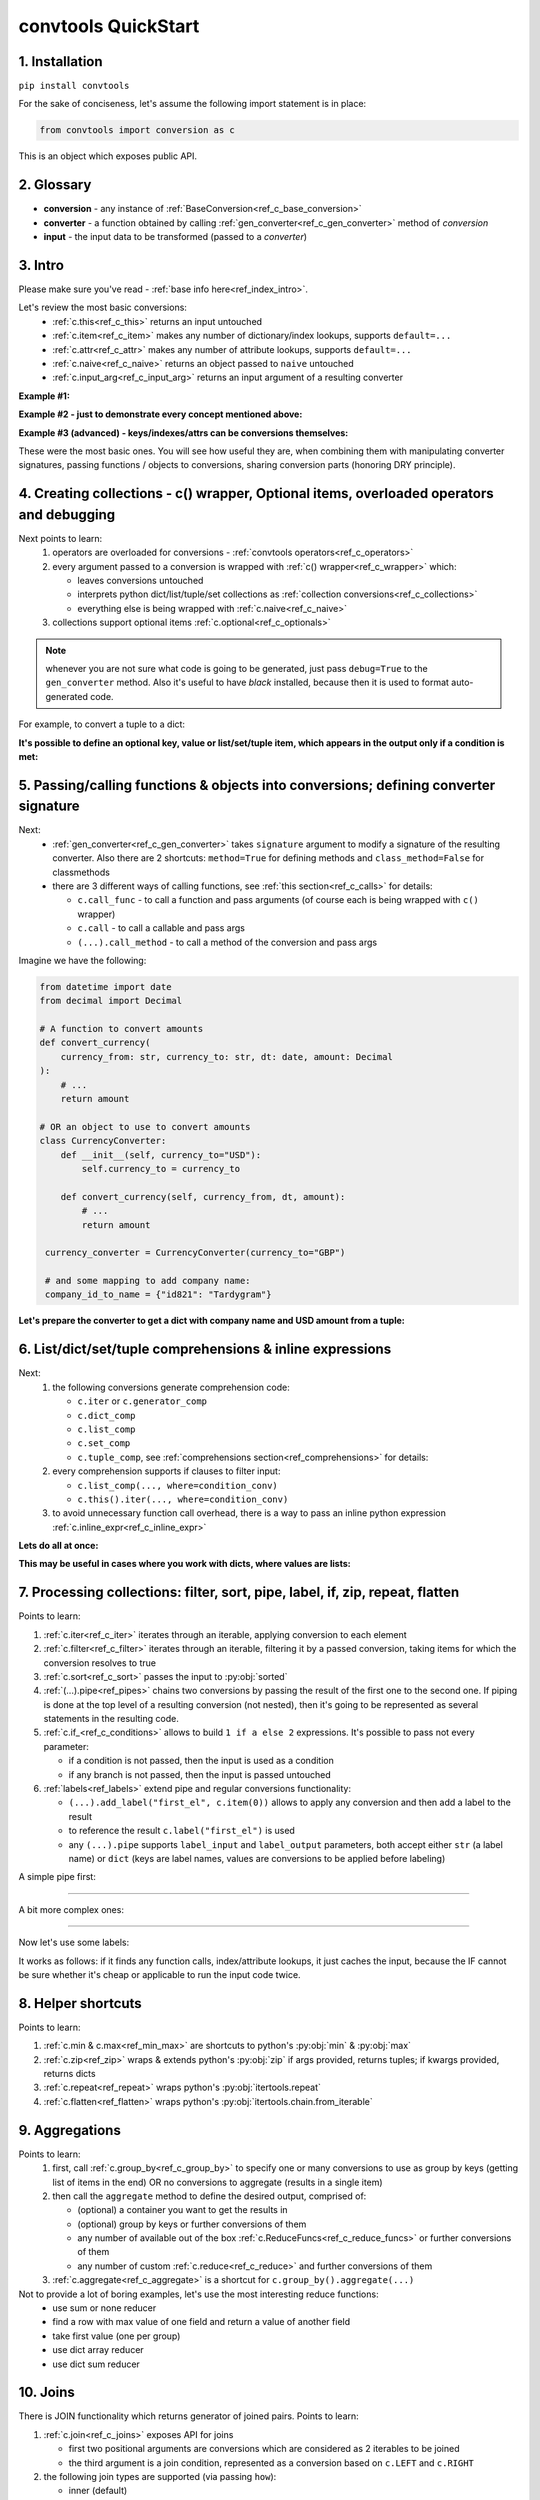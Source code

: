 .. _convtools_quickstart:

====================
convtools QuickStart
====================

1. Installation
_______________

``pip install convtools``

For the sake of conciseness, let's assume the following import statement is in place:

.. code-block:: python

 from convtools import conversion as c

This is an object which exposes public API.

2. Glossary
___________

* **conversion** - any instance of :ref:`BaseConversion<ref_c_base_conversion>`
* **converter** - a function obtained by calling :ref:`gen_converter<ref_c_gen_converter>` method of `conversion`
* **input** - the input data to be transformed (passed to a `converter`)

3. Intro
________

Please make sure you've read - :ref:`base info here<ref_index_intro>`.

Let's review the most basic conversions:
  * :ref:`c.this<ref_c_this>` returns an input untouched
  * :ref:`c.item<ref_c_item>` makes any number of dictionary/index lookups, supports ``default=...``
  * :ref:`c.attr<ref_c_attr>` makes any number of attribute lookups, supports ``default=...``
  * :ref:`c.naive<ref_c_naive>` returns an object passed to ``naive`` untouched
  * :ref:`c.input_arg<ref_c_input_arg>` returns an input argument of a resulting converter

**Example #1:**

.. tabs::

  .. tab:: convtools

    .. code-block:: python

      # we'll cover this "c() wrapper" in the next section
      converter = c({
          "full_name": c.item("data", "fullName"),
          "age": c.item("data", "age", default=None),
      }).gen_converter(debug=True)

      input_data = {"data": {"fullName": "John Wick", "age": 18}}
      assert converter(input_data) == {"full_name": "John Wick", "age": 18}

  .. tab:: compiled code

    .. code-block:: python

      def get_or_default_a7(obj_, default_):
          global labels_
          try:
              return obj_["data"]["age"]
          except (TypeError, KeyError, IndexError, AttributeError):
              return default_


      def converter_zs(data_):
          global labels_
          return {
              "full_name": data_["data"]["fullName"],
              "age": get_or_default_a7(data_, None),
          }

**Example #2 - just to demonstrate every concept mentioned above:**

.. tabs::
  .. tab:: convtools

    .. code-block:: python

      # we'll cover this "c() wrapper" in the next section
      c({
          "input": c.this(),
          "naive": c.naive("string to be passed"),
          "input_arg": c.input_arg("dt"),
          "by_keys_and_indexes": c.item("key1", 1),
          "by_attrs": c.attr("keys"),
      }).gen_converter(debug=True)

  .. tab:: compiled code

    .. code-block:: python

      def converter112_406(data_, *, dt):
          return {
              "input": data_,
              "naive": "string to be passed",
              "input_arg": dt,
              "by_keys_and_indexes": data_["key1"][1],
              "by_attrs": data_.keys,
          }

**Example #3 (advanced) - keys/indexes/attrs can be conversions themselves:**

.. tabs::
  .. tab:: convtools

    .. code-block:: python

       converter = c.item(c.item("key")).gen_converter(debug=True)
       converter({"key": "amount", "amount": 15}) == 15

  .. tab:: compiled code

    .. code-block:: python

       # under the hood
       def converter120_406(data_):
           return data_[data_["key"]]

These were the most basic ones.
You will see how useful they are, when combining them
with manipulating converter signatures, passing functions / objects to conversions,
sharing conversion parts (honoring DRY principle).


4. Creating collections - c() wrapper, Optional items, overloaded operators and debugging
_________________________________________________________________________________________

Next points to learn:
  #. operators are overloaded for conversions - :ref:`convtools operators<ref_c_operators>`
  #. every argument passed to a conversion is wrapped with :ref:`c() wrapper<ref_c_wrapper>` which:

     * leaves conversions untouched
     * interprets python dict/list/tuple/set collections as :ref:`collection conversions<ref_c_collections>`
     * everything else is being wrapped with :ref:`c.naive<ref_c_naive>`

  #. collections support optional items :ref:`c.optional<ref_c_optionals>`

.. note::
  whenever you are not sure what code is going to be generated, just
  pass ``debug=True`` to the ``gen_converter`` method. Also it's useful to
  have `black` installed, because then it is used to format auto-generated
  code.


For example, to convert a tuple to a dict:

.. tabs::

  .. tab:: convtools

    .. code-block:: python

       data_input = (1, 2, 3)

       converter = c({
           "sum": c.item(0) + c.item(1) + c.item(2),
           "and_or": c.item(0).and_(c.item(1)).or_(c.item(2)),
           "comparisons": c.item(0) > c.item(1),
       }).gen_converter(debug=True)

       converter(data_input) == {'sum': 6, 'and_or': 2, 'comparisons': False}

  .. tab:: compiled code

    .. code-block:: python

       """ Under the hood the conversion generates and compiles the following code.

       This is a normal python function, debuggable with both pdb and pydevd"""

       def converter42_67(data_):
           return {
               "sum": ((data_[0] + data_[1]) + data_[2]),
               "and_or": ((data_[0] and data_[1]) or data_[2]),
               "comparisons": (data_[0] > data_[1]),
           }


**It's possible to define an optional key, value or list/set/tuple item, which
appears in the output only if a condition is met:**

.. tabs::

  .. tab:: convtools

    .. code-block:: python

       converter = c({
           "exists if 'key' exists": c.optional(c.item("key", default=None)),
           "exists if not None": c.optional(
               c.call_func(lambda i: i+1, c.item("key", default=None)),
               skip_value=None,
           ),
           "exists if 'amount' > 10": c.optional(
               c.call_func(bool, c.item("key", default=None)),
               skip_if=c.item("amount") <= 10,
           ),
           "exists if 'amount' > 10 (same)": c.optional(
               c.call_func(bool, c.item("key", default=None)),
               keep_if=c.item("amount") > 10,
           ),
           # works for keys too
           c.optional(
               "name",
               keep_if=c.item("tos_accepted", default=False)
            ): c.item("name"),
       }).gen_converter(debug=True)

  .. tab:: compiled code

    .. code-block:: python

      def optional_items_generator_we(data_):
          global labels_
          if get_or_default_uw(data_, None) is not None:
              yield (
                  "exists if 'key' exists",
                  get_or_default_uw(data_, None),
              )
          if lambda_q4(get_or_default_10(data_, None)) is not None:
              yield (
                  "exists if not None",
                  lambda_q4(get_or_default_10(data_, None)),
              )
          if not (data_["amount"] <= 10):
              yield (
                  "exists if 'amount' > 10",
                  bool(get_or_default_4e(data_, None)),
              )
          if data_["amount"] > 10:
              yield (
                  "exists if 'amount' > 10 (same)",
                  bool(get_or_default_7d(data_, None)),
              )
          if get_or_default_gy(data_, False):
              yield (
                  "name",
                  data_["name"],
              )

      def converter_qn(data_):
          global labels_
          return dict(optional_items_generator_we(data_))

5. Passing/calling functions & objects into conversions; defining converter signature
_____________________________________________________________________________________

Next:
  * :ref:`gen_converter<ref_c_gen_converter>` takes ``signature`` argument
    to modify a signature of the resulting converter. Also there are 2 shortcuts:
    ``method=True`` for defining methods and ``class_method=False`` for classmethods

  * there are 3 different ways of calling functions, see :ref:`this section<ref_c_calls>` for details:

    * ``c.call_func`` - to call a function and pass arguments (of course each
      is being wrapped with ``c()`` wrapper)
    * ``c.call`` - to call a callable and pass args
    * ``(...).call_method`` - to call a method of the conversion and pass args


Imagine we have the following:

.. code-block:: python

   from datetime import date
   from decimal import Decimal

   # A function to convert amounts
   def convert_currency(
       currency_from: str, currency_to: str, dt: date, amount: Decimal
   ):
       # ...
       return amount

   # OR an object to use to convert amounts
   class CurrencyConverter:
       def __init__(self, currency_to="USD"):
           self.currency_to = currency_to

       def convert_currency(self, currency_from, dt, amount):
           # ...
           return amount

    currency_converter = CurrencyConverter(currency_to="GBP")

    # and some mapping to add company name:
    company_id_to_name = {"id821": "Tardygram"}

**Let's prepare the converter to get a dict with company name and USD amount
from a tuple:**

.. tabs::
  .. tab:: convtools

    .. code-block:: python

      data_input = ("id821", "EUR", date(2020, 1, 1), Decimal("100"))

      converter = c({
          "id": c.item(0),

          # naive makes the mapping available to a generated code
          "company_name": c.naive(company_id_to_name).item(c.item(0)),

          "amount_usd": c.call_func(
              convert_currency,
              c.item(1),
              "USD",
              c.input_arg("kwargs").item("dt"),
              c.item(3),
          ),
          "amount_usd2": c.naive(currency_converter).call_method(
              "convert_currency",
              c.item(1),
              c.input_arg("kwargs").item("dt"),
              c.item(3),
          ),
          # of course we could take "dt" as an argument directly, but doing the
          # following is here just for demonstrational purposes
      }).gen_converter(debug=True, signature="data_, **kwargs")

      converter(data_input, dt=date(2020, 1, 1)) == {
          "id": "id821",
          "company_name": "Tardygram",
          "amount_usd": Decimal("110"),
          "amount_usd2": Decimal("110"),
      }

  .. tab:: compiled code

    .. code-block:: python

      # omitting the try/except, see the generated code below:
      def converter83_406(data_):
          return {
              "id": data_[0],
              "company_name": v167_312[data_[0]],
              "amount_usd": vlambda178_738(
                  data_[1], "USD", kwargs["dt"], data_[3]
              ),
              "amount_usd2": v213_273.convert_currency(
                  data_[1], kwargs["dt"], data_[3]
              ),
          }


6. List/dict/set/tuple comprehensions & inline expressions
__________________________________________________________

Next:
  #. the following conversions generate comprehension code:

     * ``c.iter`` or ``c.generator_comp``
     * ``c.dict_comp``
     * ``c.list_comp``
     * ``c.set_comp``
     * ``c.tuple_comp``, see :ref:`comprehensions section<ref_comprehensions>` for details:

  #. every comprehension supports if clauses to filter input:

     * ``c.list_comp(..., where=condition_conv)``
     * ``c.this().iter(..., where=condition_conv)``

  #. to avoid unnecessary function call overhead, there is a way to pass an inline
     python expression :ref:`c.inline_expr<ref_c_inline_expr>`


**Lets do all at once:**

.. tabs::

  .. tab:: convtools

    .. code-block:: python

      input_data = [
          {"value": 100, "country": "US"},
          {"value": 15, "country": "CA"},
          {"value": 74, "country": "AU"},
          {"value": 350, "country": "US"},
      ]

      converter = c.list_comp(
          c.item("value").call_method("bit_length"),
          where=c.item("country") == "US"
      ).sort(
          # working with the resulting item here
          key=lambda item: item,
          reverse=True,
      ).gen_converter(debug=True)
      converter(input_data)

  .. tab:: compiled code

    .. code-block:: python

      def converter_d5(data_):
          global labels_
          return sorted(
              (
                  i_le["value"].bit_length()
                  for i_le in data_
                  if (i_le["country"] == "US")
              ),
              key=lambda_mu,
              reverse=True,
          )



**This may be useful in cases where you work with dicts, where values are lists:**

.. tabs::

  .. tab:: convtools

    .. code-block:: python

       conv = (
           c.this()
           .call_method("items")
           .pipe(
               c.inline_expr(
                   "(key, item)"
                   " for key, items in {}"
                   " for item in items"
                   " if key"
               ).pass_args(c.this())
           )
           # of course we could continue doing something interesting here
           # .pipe(
           #     c.group_by(...).aggregate(...)
           # )
       ).gen_converter(debug=True)

  .. tab:: compiled code

    .. code-block:: python

      def converter80_647(data_):
           pipe80_338 = data_.items()
           return ((key, item) for key, items in pipe80_338 for item in items if key)

7. Processing collections: filter, sort, pipe, label, if, zip, repeat, flatten
_______________________________________________________________________________

Points to learn:

#. :ref:`c.iter<ref_c_iter>` iterates through an iterable, applying conversion
   to each element
#. :ref:`c.filter<ref_c_filter>` iterates through an iterable, filtering it by
   a passed conversion, taking items for which the conversion resolves to true
#. :ref:`c.sort<ref_c_sort>` passes the input to :py:obj:`sorted`
#. :ref:`(...).pipe<ref_pipes>` chains two conversions by passing the result of
   the first one to the second one. If piping is done at the top level of a
   resulting conversion (not nested), then it's going to be represented as
   several statements in the resulting code.
#. :ref:`c.if_<ref_c_conditions>` allows to build ``1 if a else 2`` expressions.
   It's possible to pass not every parameter:

   * if a condition is not passed, then the input is used as a condition
   * if any branch is not passed, then the input is passed untouched
#. :ref:`labels<ref_labels>` extend pipe and regular conversions
   functionality:

   * ``(...).add_label("first_el", c.item(0))`` allows to apply
     any conversion and then add a label to the result
   * to reference the result ``c.label("first_el")`` is used
   * any ``(...).pipe`` supports ``label_input`` and ``label_output``
     parameters, both accept either ``str`` (a label name) or ``dict`` (keys
     are label names, values are conversions to be applied before labeling)

A simple pipe first:

.. tabs::

  .. tab:: convtools

    .. code-block:: python

       conv = c.iter(c.this() * 2).pipe(sum).gen_converter(debug=True)

       # OR THE SAME
       conv = c.generator_comp(c.this() * 2).pipe(sum).gen_converter(debug=True)

  .. tab:: compiled code

    .. code-block:: python

       # GENERATES:
       def converter_lv(data_):
           global labels_
           return sum(((i_s5 * 2) for i_s5 in data_))

____

A bit more complex ones:

.. tabs::

  .. tab:: convtools

    .. code-block:: python

      conv = c.dict_comp(
          c.item("name"),
          c.item("transactions").pipe(
              c.list_comp(
                  {
                      "id": c.item(0).as_type(str),
                      "amount": c.item(1).pipe(
                          c.if_(c.this(), c.this().as_type(Decimal), None)
                      ),
                  }
              )
          ),
      ).gen_converter(debug=True)
      assert conv([{"name": "test", "transactions": [(0, 0), (1, 10)]}]) == {
          "test": [
              {"id": "0", "amount": None},
              {"id": "1", "amount": Decimal("10")},
          ]
      }

  .. tab:: compiled code

    .. code-block:: python

      # UNDER THE HOOD GENERATES:
      def pipe_ib(input_i2):
          global labels_
          return Decimal_8i(input_i2) if input_i2 else None


      def converter_6c(data_):
          global labels_
          return {
              i_nh["name"]: [
                  {"id": str(i_1t[0]), "amount": pipe_ib(i_1t[1])}
                  for i_1t in i_nh["transactions"]
              ]
              for i_nh in data_
          }

____


Now let's use some labels:

.. tabs::

  .. tab:: convtools

    .. code-block:: python

      conv1 = (
          c.this().add_label("input")
          .pipe(
              c.filter(c.this() % 3 == 0),
              label_input={
                  "input_type": c.call_func(type, c.this()),
              },
          )
          .pipe(
              c.list_comp(c.this().as_type(str)),
              label_output={
                  "list_length": c.call_func(len, c.this()),
                  "separator": c.if_(c.label("list_length") > 10, ",", ";"),
              },
          )
          .pipe({
              "result": c.label("separator").call_method("join", c.this()),
              "input_type": c.label("input_type"),
              "input_data": c.label("input"),
          })
          .gen_converter(debug=True)
      )
      assert conv1(range(30)) == {
          "result": "0;3;6;9;12;15;18;21;24;27",
          "input_type": range
      }
      assert conv1(range(40)) == {
          "result": "0,3,6,9,12,15,18,21,24,27,30,33,36,39",
          "input_type": range
      }

  .. tab:: compiled code

    .. code-block:: python

      def pipe_hh(input_ag):
          global labels_
          labels_["input"] = input_ag
          result_w9 = input_ag
          pass
          return result_w9


      def pipe_74(input_uf):
          global labels_
          labels_["input_type"] = type(input_uf)
          result_dj = (i_bl for i_bl in input_uf if ((i_bl % 3) == 0))
          pass
          return result_dj


      def pipe_ns(input_i7):
          global labels_
          pass
          result_le = [str(i_sy) for i_sy in input_i7]
          labels_["list_length"] = len(result_le)
          labels_["separator"] = "," if (labels_["list_length"] > 10) else ";"
          return result_le


      def pipe_yo(input_s8):
          global labels_
          return {
              "result": labels_["separator"].join(input_s8),
              "input_type": labels_["input_type"],
              "input_data": labels_["input"],
          }


      def converter_yo(data_):
          global labels_
          return pipe_yo(pipe_ns(pipe_74(pipe_hh(data_))))

It works as follows: if it finds any function calls, index/attribute lookups,
it just caches the input, because the IF cannot be sure whether it's cheap or
applicable to run the input code twice.


8. Helper shortcuts
___________________

Points to learn:

#. :ref:`c.min & c.max<ref_min_max>` are shortcuts to python's :py:obj:`min` & :py:obj:`max`
#. :ref:`c.zip<ref_zip>` wraps & extends python's :py:obj:`zip` if args provided, returns
   tuples; if kwargs provided, returns dicts
#. :ref:`c.repeat<ref_repeat>` wraps python's :py:obj:`itertools.repeat`
#. :ref:`c.flatten<ref_flatten>` wraps python's :py:obj:`itertools.chain.from_iterable`

9. Aggregations
_______________

Points to learn:
  #. first, call :ref:`c.group_by<ref_c_group_by>` to specify one or many
     conversions to use as group by keys (getting list of items in the end) OR
     no conversions to aggregate (results in a single item)
  #. then call the ``aggregate`` method to define the desired output, comprised of:

     * (optional) a container you want to get the results in
     * (optional) group by keys or further conversions of them
     * any number of available out of the box
       :ref:`c.ReduceFuncs<ref_c_reduce_funcs>` or further conversions of them
     * any number of custom :ref:`c.reduce<ref_c_reduce>`
       and further conversions of them

  #. :ref:`c.aggregate<ref_c_aggregate>` is a shortcut for
     ``c.group_by().aggregate(...)``


Not to provide a lot of boring examples, let's use the most interesting reduce functions:
  * use sum or none reducer
  * find a row with max value of one field and return a value of another field
  * take first value (one per group)
  * use dict array reducer
  * use dict sum reducer

.. tabs::

  .. tab:: convtools

    .. include:: ../tests/test_doc__quickstart_aggregation.py
       :code: python

  .. tab:: compiled code

    .. code-block:: python

      def group_by_xu(data_):
          global labels_
          _none = v_hk
          signature_to_agg_data_ = defaultdict(AggData_wl)
          for row_ in data_:
              agg_data_ = signature_to_agg_data_[row_["company_name"]]

              if agg_data_.v0 is _none:
                  agg_data_.v0 = row_["sales"]
                  agg_data_.v2 = row_["company_hq"]
                  agg_data_.v3 = _d = defaultdict(dict)
                  _d[row_["app_name"]][row_["country"]] = None
                  agg_data_.v4 = _d = defaultdict(int)
                  _d[row_["app_name"]] = row_["sales"] or 0

              else:
                  if row_["sales"] is None:
                      agg_data_.v0 = None
                  elif agg_data_.v0 is not None:
                      agg_data_.v0 = agg_data_.v0 + row_["sales"]
                  pass
                  agg_data_.v3[row_["app_name"]][row_["country"]] = None
                  agg_data_.v4[row_["app_name"]] = agg_data_.v4[row_["app_name"]] + (
                      row_["sales"] or 0
                  )

              if agg_data_.v1 is _none:
                  if row_["sales"] is not None:
                      agg_data_.v1 = (row_["sales"], row_)

              else:
                  if row_["sales"] is not None and agg_data_.v1[0] < row_["sales"]:
                      agg_data_.v1 = (row_["sales"], row_)

          result_ = [
              {
                  "company_name": signature_.upper(),
                  "none_sensitive_sum": (
                      None if agg_data_.v0 is _none else agg_data_.v0
                  ),
                  "top_sales_app": (
                      None if agg_data_.v1 is _none else agg_data_.v1[1]
                  )["app_name"],
                  "top_sales_day": strptime_4q(
                      (None if agg_data_.v1 is _none else agg_data_.v1[1])["date"],
                      "%Y-%m-%d",
                  ).date(),
                  "company_hq": (None if agg_data_.v2 is _none else agg_data_.v2),
                  "app_name_to_countries": (
                      None
                      if agg_data_.v3 is _none
                      else ({k_: list(v_) for k_, v_ in agg_data_.v3.items()})
                  ),
                  "app_name_to_sales": (
                      None if agg_data_.v4 is _none else (dict(agg_data_.v4))
                  ),
              }
              for signature_, agg_data_ in signature_to_agg_data_.items()
          ]

          return result_


      def converter_4q(data_):
          global labels_
          return group_by_xu(data_)


10. Joins
_________

There is JOIN functionality which returns generator of joined pairs.
Points to learn:

#. :ref:`c.join<ref_c_joins>` exposes API for joins

   * first two positional arguments are conversions which are considered as 2 iterables to be joined
   * the third argument is a join condition, represented as a conversion based on ``c.LEFT`` and ``c.RIGHT``

#. the following join types are supported (via passing ``how``):

   * inner (default)
   * left
   * right
   * outer
   * cross (inner with ``condition=True``)

Let's say we want to parse JSON string, take 2 collections, join them on
``left id == right id AND right value > 100`` condition, and then merge data
of joined pairs into dicts:

.. code-block:: python

   s = '''{"left": [
       {"id": 1, "value": 10},
       {"id": 2, "value": 20}
   ], "right": [
       {"id": 1, "value": 100},
       {"id": 2, "value": 200}
   ]}'''
   conv1 = (
       c.call_func(json.loads, c.this())
       .pipe(
           c.join(
               c.item("left"),
               c.item("right"),
               c.and_(
                   c.LEFT.item("id") == c.RIGHT.item("id"),
                   c.RIGHT.item("value") > 100
               ),
               how="left",
           )
       )
       .pipe(
           c.list_comp({
               "id": c.item(0, "id"),
               "value_left": c.item(0, "value"),
               "value_right": c.item(1).and_(c.item(1, "value")),
           })
       )
       .gen_converter(debug=True)
   )
   assert conv1(s) == [
       {'id': 1, 'value_left': 10, 'value_right': None},
       {'id': 2, 'value_left': 20, 'value_right': 200}
   ]


11. Mutations
_____________

Alongside pipes, there's a way to tap into any conversion and define mutation of its result by using:
  * :ref:`c.iter_mut(*mutations)<ref_c_iter_mut>`
  * :ref:`c.tap(*mutations)<ref_mutations>`

The following mutations are available:
  * ``c.Mut.set_item``
  * ``c.Mut.set_attr``
  * ``c.Mut.del_item``
  * ``c.Mut.del_attr``
  * ``c.Mut.custom``

``iter_mut`` example:

.. tabs::

  .. tab:: convtools

    .. code-block:: python

      input_data = [{"a": 1, "b": 2}]

      converter = c.iter_mut(
          c.Mut.set_item("c", c.item("a") + c.item("b")),
          c.Mut.del_item("a"),
          c.Mut.custom(c.this().call_method("update", c.input_arg("data")))
      ).as_type(list).gen_converter(debug=True)

      assert converter(input_data, data={"d": 4}) == [{"b": 2, "c": 3, "d": 4}]

  .. tab:: compiled code

    .. code-block:: python

      def iter_mut_2o(data_, data):
          for item_ in data_:
              item_["c"] = item_["a"] + item_["b"]
              item_.pop("a")
              item_.update(data)
              yield item_


      def converter_w6(data_, *, data):
          global labels_
          return list(iter_mut_2o(data_, data))


``tap`` example:

.. tabs::

  .. tab:: convtools

    .. code-block:: python

      input_data = [{"a": 1, "b": 2}]

      converter = c.list_comp(
          c.this().tap(
              c.Mut.set_item("c", c.item("a") + c.item("b")),
              c.Mut.del_item("a"),
              c.Mut.custom(c.this().call_method("update", c.input_arg("data")))
          )
      ).gen_converter(debug=True)

      assert converter(input_data, data={"d": 4}) == [{"b": 2, "c": 3, "d": 4}]

  .. tab:: compiled code

    .. code-block:: python

      def tap_e6(data_, data):
          data_["c"] = data_["a"] + data_["b"]
          data_.pop("a")
          data_.update(data)
          return data_

      def converter_0p(data_, *, data):
          global labels_
          return [tap_e6(i_6w, data) for i_6w in data_]


12. Debugging & setting Options
_______________________________

Compiled converters are debuggable callables, which dump generated code on disk
to ``PY_CONVTOOLS_DEBUG_DIR`` (*if env variable is defined*) or to
:py:obj:`tempfile.gettempdir` on any of the following cases:

* on exception inside a converter
* on ``.gen_converter(debug=True)``
* if :ref:`breakpoint() method<ref_c_breakpoint>` is used.

So there are 3 options to help you debug:

.. code-block:: python

   # No. 1: just prints black-formatted code
   c.this().gen_converter(debug=True)

   # No. 2: both prints black-formatted code & puts a breakpoint after "name"
   # lookup
   c.list_comp(c.item("name").breakpoint()).gen_converter()
   # e.g. what's inside list_comp
   c.list_comp(c.breakpoint()).gen_converter()

   # No. 3: prints black-formatted code for all converters, generated within
   # the context
   with c.OptionsCtx() as options:
       options.debug = True
       c.this().gen_converter()

See :ref:`c.OptionsCtx()<ref_optionsctx>` API docs for the full list
of available options.


13. Details: inner input data passing
_____________________________________

There are few conversions which change the input for next conversions:
  * :ref:`Comprehensions<ref_comprehensions>`
      *inside a comprehension the input is an item of an iterable*
  * :ref:`Pipes<ref_pipes>`
      *next conversion gets the result of a previous one*
  * :ref:`Filters<ref_c_filter>`
      *next conversion gets the result of a previous one*
  * :ref:`Aggregations<ref_c_aggregations>`
      *e.g. any further conversions done either to group by fields or
      to reduce objects take the result of aggregation as the input*
